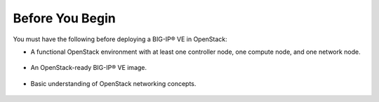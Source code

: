 .. _topic_deploy-ve-before-you-begin:

Before You Begin
----------------

You must have the following before deploying a BIG-IP® VE in OpenStack:

- A functional OpenStack environment with at least one controller node, one compute node, and one network node.

    .. seealso::

        - `OpenStack End User Guide <http://docs.openstack.org/user-guide/index.html>`_
        - :ref:`F5® OpenStack Deployment Guide <os-deploy-guide>`

- An OpenStack-ready BIG-IP® VE image.

    .. seealso::

        - F5® Heat User Guide: :ref:`Onboarding a VE Image in OpenStack <heat:how-to_onboard-ve>`

- Basic understanding of OpenStack networking concepts.

    .. seealso::

        - `OpenStack User Guide: Create and manage networks <http://docs.openstack.org/user-guide/cli_create_and_manage_networks.html>`_



